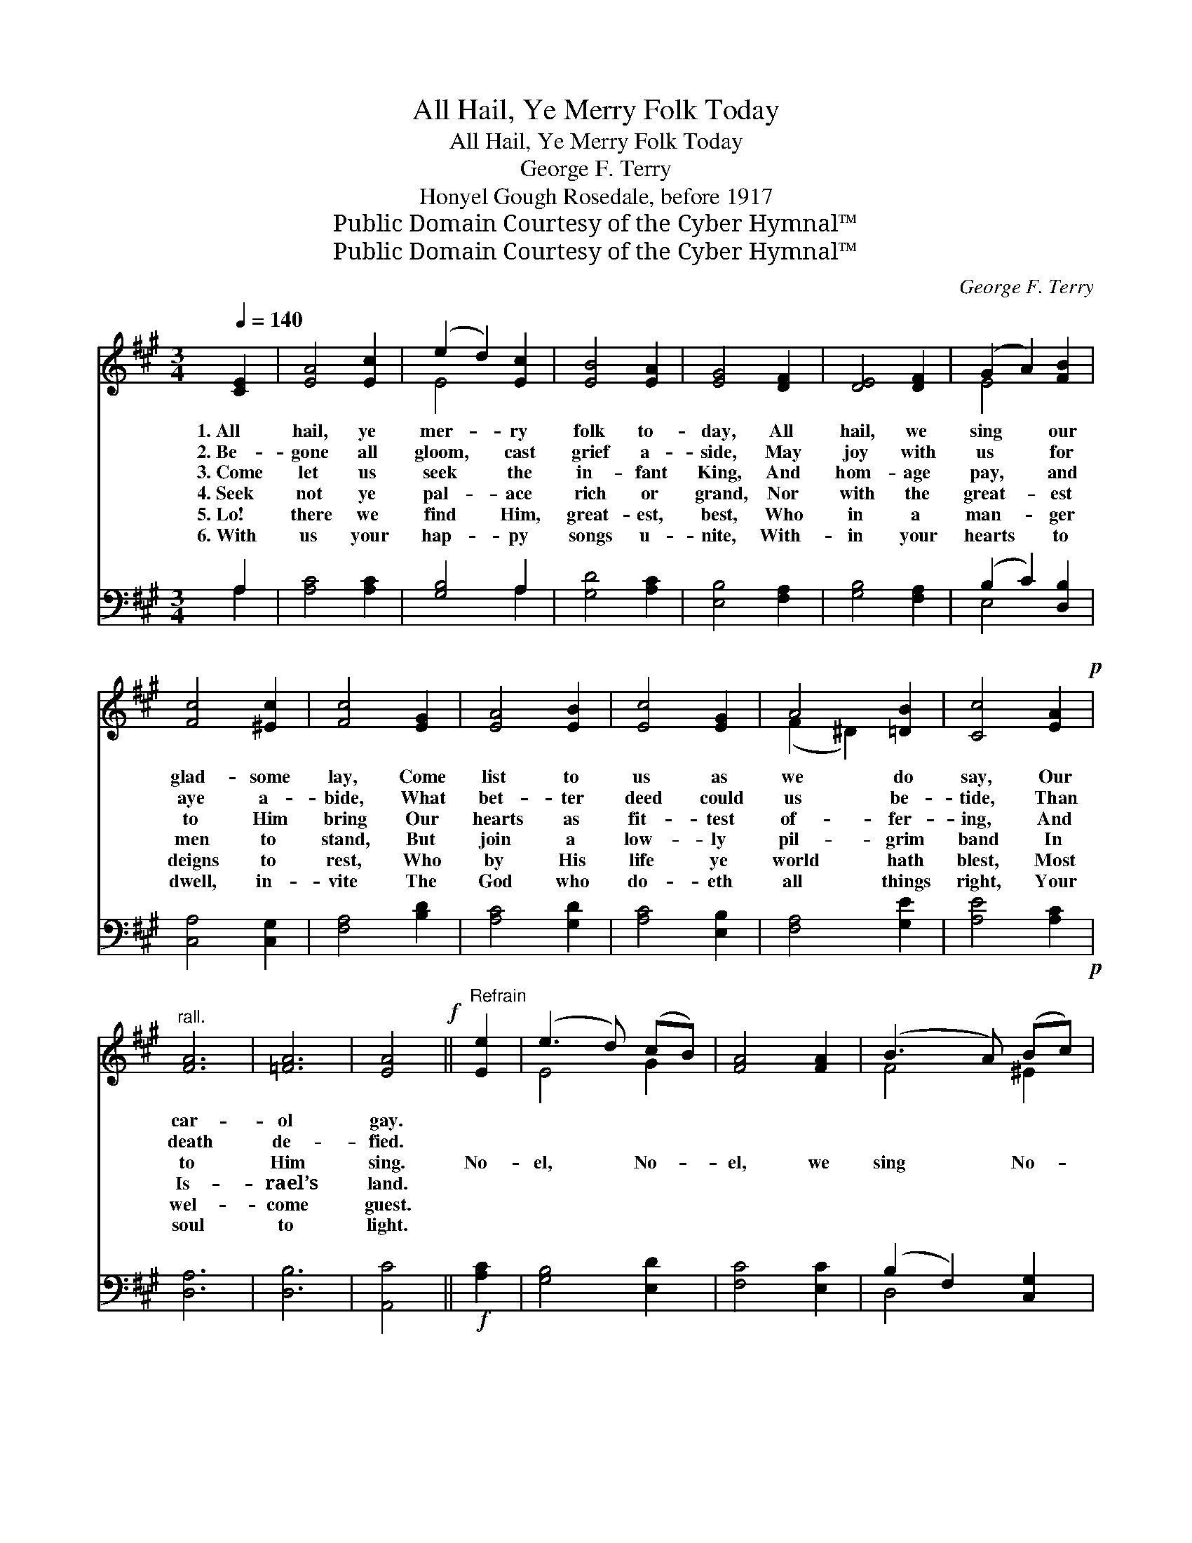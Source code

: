 X:1
T:All Hail, Ye Merry Folk Today
T:All Hail, Ye Merry Folk Today
T:George F. Terry
T:Honyel Gough Rosedale, before 1917
T:Public Domain Courtesy of the Cyber Hymnal™
T:Public Domain Courtesy of the Cyber Hymnal™
C:George F. Terry
Z:Public Domain
Z:Courtesy of the Cyber Hymnal™
%%score ( 1 2 ) ( 3 4 )
L:1/8
Q:1/4=140
M:3/4
K:A
V:1 treble 
V:2 treble 
V:3 bass 
V:4 bass 
V:1
 [CE]2 | [EA]4 [Ec]2 | (e2 d2) [Ec]2 | [EB]4 [EA]2 | [EG]4 [DF]2 | [DE]4 [DF]2 | (G2 A2) [FB]2 | %7
w: 1.~All|hail, ye|mer- * ry|folk to-|day, All|hail, we|sing * our|
w: 2.~Be-|gone all|gloom, * cast|grief a-|side, May|joy with|us * for|
w: 3.~Come|let us|seek * the|in- fant|King, And|hom- age|pay, * and|
w: 4.~Seek|not ye|pal- * ace|rich or|grand, Nor|with the|great- * est|
w: 5.~Lo!|there we|find * Him,|great- est,|best, Who|in a|man- * ger|
w: 6.~With|us your|hap- * py|songs u-|nite, With-|in your|hearts * to|
 [Fc]4 [^Ec]2 | [Fc]4 [EG]2 | [EA]4 [EB]2 | [Ec]4 [EG]2 | A4 [=DB]2 | [Cc]4 [EA]2!p! | %13
w: glad- some|lay, Come|list to|us as|we do|say, Our|
w: aye a-|bide, What|bet- ter|deed could|us be-|tide, Than|
w: to Him|bring Our|hearts as|fit- test|of- fer-|ing, And|
w: men to|stand, But|join a|low- ly|pil- grim|band In|
w: deigns to|rest, Who|by His|life ye|world hath|blest, Most|
w: dwell, in-|vite The|God who|do- eth|all things|right, Your|
"^rall." [FA]6 | [=FA]6 | [EA]4!f! ||"^Refrain" [Ee]2 | (e3 d) (cB) | [FA]4 [FA]2 | (B3 A) (Bc) | %20
w: car-|ol|gay.|||||
w: death|de-|fied.|||||
w: to|Him|sing.|No-|el, * No- *|el, we|sing * No- *|
w: Is-|rael’s|land.|||||
w: wel-|come|guest.|||||
w: soul|to|light.|||||
 [CB]4 [=GA]2 | d4 d2 | [Ac]4 [EA]2 | (A2 G2) [=DA]2 | [EB]4 [=DE]2 | [Cc]4 [Cc]2 | [CG]4 [^EG]2 | %27
w: |||||||
w: |||||||
w: el, And|this the|an- gels|came * to|tell, For|God who|do- eth|
w: |||||||
w: |||||||
w: |||||||
 [FA]4 [=EB]2 | [Ec]4 [EA]2 | [FA]6 | [=FA]6 | [EA]6 |] %32
w: |||||
w: |||||
w: all things|well With|man|doth|dwell.|
w: |||||
w: |||||
w: |||||
V:2
 x2 | x6 | E4 x2 | x6 | x6 | x6 | E4 x2 | x6 | x6 | x6 | x6 | (F2 ^D2) x2 | x6 | x6 | x6 | x4 || %16
 x2 | E4 G2 | x6 | F4 ^E2 | x6 | (F3 G) (AB) | x6 | ^D4 x2 | x6 | x6 | x6 | x6 | x6 | x6 | x6 | %31
 x6 |] %32
V:3
 A,2 | [A,C]4 [A,C]2 | [G,B,]4 A,2 | [G,D]4 [A,C]2 | [E,B,]4 [F,A,]2 | [G,B,]4 [F,A,]2 | %6
 (B,2 C2) [D,B,]2 | [C,A,]4 [C,G,]2 | [F,A,]4 [B,D]2 | [A,C]4 [G,D]2 | [A,C]4 [E,B,]2 | %11
 [F,A,]4 [G,E]2 | [A,E]4 [A,C]2!p! | [D,A,]6 | [D,B,]6 | [A,,C]4 ||!f! [A,C]2 | [G,B,]4 [E,D]2 | %18
 [F,C]4 [E,C]2 | (B,2 F,2) [C,G,]2 | [F,A,]4 [E,C]2 | D4 ([F,D][G,B,]) | [A,D]4 [A,C]2 | %23
 [F,A,]4 [F,A,]2 | [E,G,]4 [E,G,]2 | A,4 [E,A,]2 | [^E,G,]4 [C,C]2 | [E,B,]4 [G,D]2 | %28
 [A,C]4 [A,C]2 | [D,A,]6 | [D,B,]6 | [A,,C]6 |] %32
V:4
 A,2 | x6 | x4 A,2 | x6 | x6 | x6 | E,4 x2 | x6 | x6 | x6 | x6 | x6 | x6 | x6 | x6 | x4 || x2 | %17
 x6 | x6 | D,4 x2 | x6 | (D,3 E,) x2 | x6 | x6 | x6 | (A,,2 C,2) x2 | x6 | x6 | x6 | x6 | x6 | %31
 x6 |] %32

